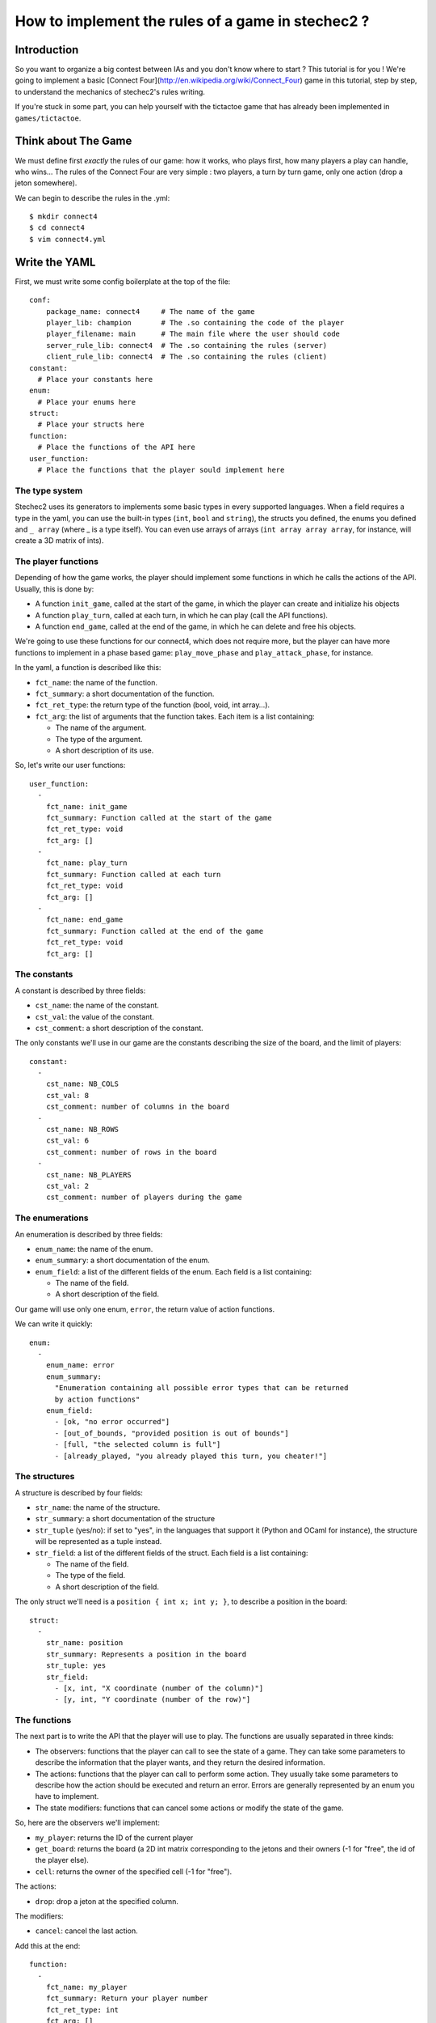 ==================================================
How to implement the rules of a game in stechec2 ?
==================================================

Introduction
============

So you want to organize a big contest between IAs and you don't know where to
start ? This tutorial is for you ! We're going to implement a basic [Connect
Four](http://en.wikipedia.org/wiki/Connect_Four) game in this tutorial, step by
step, to understand the mechanics of stechec2's rules writing.

If you're stuck in some part, you can help yourself with the tictactoe game
that has already been implemented in ``games/tictactoe``.


Think about The Game
====================

We must define first *exactly* the rules of our game: how it works, who plays
first, how many players a play can handle, who wins…
The rules of the Connect Four are very simple : two players, a turn by turn
game, only one action (drop a jeton somewhere).

We can begin to describe the rules in the .yml::

  $ mkdir connect4
  $ cd connect4
  $ vim connect4.yml

Write the YAML
==============

First, we must write some config boilerplate at the top of the file::

  conf:
      package_name: connect4     # The name of the game
      player_lib: champion       # The .so containing the code of the player
      player_filename: main      # The main file where the user should code
      server_rule_lib: connect4  # The .so containing the rules (server)
      client_rule_lib: connect4  # The .so containing the rules (client)
  constant:
    # Place your constants here
  enum:
    # Place your enums here
  struct:
    # Place your structs here
  function:
    # Place the functions of the API here
  user_function:
    # Place the functions that the player sould implement here

The type system
---------------

Stechec2 uses its generators to implements some basic types in every supported
languages. When a field requires a type in the yaml, you can use the built-in
types (``int``, ``bool``  and ``string``), the structs you defined, the enums
you defined and ``_ array`` (where _ is a type itself). You can even use arrays
of arrays (``int array array array``, for instance, will create a 3D matrix of
ints).

The player functions
--------------------

Depending of how the game works, the player should implement some functions
in which he calls the actions of the API. Usually, this is done by:

* A function ``init_game``, called at the start of the game, in which the
  player can create and initialize his objects
* A function ``play_turn``, called at each turn, in which he can play (call the
  API functions).
* A function ``end_game``, called at the end of the game, in which he can
  delete and free his objects.

We're going to use these functions for our connect4, which does not require
more, but the player can have more functions to implement in a phase based
game: ``play_move_phase`` and ``play_attack_phase``, for instance.

In the yaml, a function is described like this:

* ``fct_name``: the name of the function.
* ``fct_summary``: a short documentation of the function.
* ``fct_ret_type``: the return type of the function (bool, void, int array…).
* ``fct_arg``: the list of arguments that the function takes. Each item is a
  list containing:

  * The name of the argument.
  * The type of the argument.
  * A short description of its use.

So, let's write our user functions::

  user_function:
    -
      fct_name: init_game
      fct_summary: Function called at the start of the game
      fct_ret_type: void
      fct_arg: []
    -
      fct_name: play_turn
      fct_summary: Function called at each turn
      fct_ret_type: void
      fct_arg: []
    -
      fct_name: end_game
      fct_summary: Function called at the end of the game
      fct_ret_type: void
      fct_arg: []

The constants
-------------

A constant is described by three fields:

* ``cst_name``: the name of the constant.
* ``cst_val``: the value of the constant.
* ``cst_comment``: a short description of the constant.

The only constants we'll use in our game are the constants describing the size
of the board, and the limit of players::

  constant:
    -
      cst_name: NB_COLS
      cst_val: 8
      cst_comment: number of columns in the board
    -
      cst_name: NB_ROWS
      cst_val: 6
      cst_comment: number of rows in the board
    -
      cst_name: NB_PLAYERS
      cst_val: 2
      cst_comment: number of players during the game


The enumerations
----------------

An enumeration is described by three fields:

* ``enum_name``: the name of the enum.
* ``enum_summary``: a short documentation of the enum.
* ``enum_field``: a list of the different fields of the enum. Each field is a
  list containing:

  * The name of the field.
  * A short description of the field.

Our game will use only one enum, ``error``, the return value of action
functions.

We can write it quickly::

  enum:
    -
      enum_name: error
      enum_summary:
        "Enumeration containing all possible error types that can be returned
        by action functions"
      enum_field:
        - [ok, "no error occurred"]
        - [out_of_bounds, "provided position is out of bounds"]
        - [full, "the selected column is full"]
        - [already_played, "you already played this turn, you cheater!"]


The structures
--------------

A structure is described by four fields:

* ``str_name``: the name of the structure.
* ``str_summary``: a short documentation of the structure
* ``str_tuple`` (yes/no): if set to "yes", in the languages that support it
  (Python and OCaml for instance), the structure will be represented as a tuple
  instead.
* ``str_field``: a list of the different fields of the struct. Each field is a
  list containing:

  * The name of the field.
  * The type of the field.
  * A short description of the field.

The only struct we'll need is a ``position { int x; int y; }``, to describe a
position in the board::

  struct:
    -
      str_name: position
      str_summary: Represents a position in the board
      str_tuple: yes
      str_field:
        - [x, int, "X coordinate (number of the column)"]
        - [y, int, "Y coordinate (number of the row)"]


The functions
-------------

The next part is to write the API that the player will use to play. The
functions are usually separated in three kinds:

* The observers: functions that the player can call to see the state of a game.
  They can take some parameters to describe the information that the player
  wants, and they return the desired information.
* The actions: functions that the player can call to perform some action. They
  usually take some parameters to describe how the action should be executed
  and return an error. Errors are generally represented by an enum you have to
  implement.
* The state modifiers: functions that can cancel some actions or modify the
  state of the game.

So, here are the observers we'll implement:

* ``my_player``: returns the ID of the current player
* ``get_board``: returns the board (a 2D int matrix corresponding to the jetons
  and their owners (-1 for "free", the id of the player else).
* ``cell``: returns the owner of the specified cell (-1 for "free").

The actions:

* ``drop``: drop a jeton at the specified column.

The modifiers:

* ``cancel``: cancel the last action.

Add this at the end::

  function:
    -
      fct_name: my_player
      fct_summary: Return your player number
      fct_ret_type: int
      fct_arg: []
    -
      fct_name: get_board
      fct_summary: Return the Connect4 board
      fct_ret_type: int array array
      fct_arg: []
    -
      fct_name: cell
      fct_summary: Return the player of a cell (-1 for "free")
      fct_ret_type: int
      fct_arg:
        - [pos, position, position of the cell]
    -
      fct_name: drop
      fct_summary: Drop a jeton at the given position
      fct_ret_type: error
      fct_arg:
        - [column, int, column where to drop a jeton]
    -
      fct_name: cancel
      fct_summary: Cancel the last played action
      fct_ret_type: bool
      fct_arg: []

And we're done !

Generate the skeleton
=====================

Stechec2 provides a script to generate a skeleton of the rules. It really saves
a lot of time, so don't skip this part !

If you have properly installed stechec2, you should have the generator in your
PATH::

  $ generator -h   # Display a lot of useful help
  $ generator rules ./connect4.yml gen
  $ mv gen/connect4/rules src
  $ rm -rf gen
  $ ls src
  api.cc  api.hh  constant.hh  entry.cc  interface.cc  rules.cc  rules.hh

You don't have to modify ``constant.hh``, ``entry.hh`` and ``interface.hh``.
They are generated files that shouldn't be manually edited.

The rules
=========

The loops
---------

The first thing is to take a look at ``rules.cc`` and ``rules.hh``. There are
the three functions every rules should implement: ``client_loop``,
``spectator_loop`` and ``server_loop``. Writing these loops are painful: you
have to handle the turns, the phases, the order of each players… luckily
stechec2 provides some generic loops for some kind of games: ``TurnBasedRules``
and ``SynchronousRules``. We just have to inherit our Rules class from
TurnBasedRules, which matches the gameplay of the Connect4.


In ``rules.hh``:

* delete the methods ``client_loop``, ``server_loop`` and ``spectator_loop``.
* include ``rules/rules.hh`` at the top of your files (it contains the generic
  loops)
* make the class inherit from TurnBasedRules::

    class Rules : public rules::TurnBasedRules
    {

In ``rules.cc``:

* delete the methods ``client_loop``, ``server_loop`` and ``spectator_loop``.
* initialize TurnBasedRules with the options in the constructor::

    Rules::Rules(const rules::Options opt)
      : TurnBasedRules(opt)

If you're interested in how the generic loops work behind the scene, you can
take a look at ``stechec2/src/lib/rules/rules.hh``
